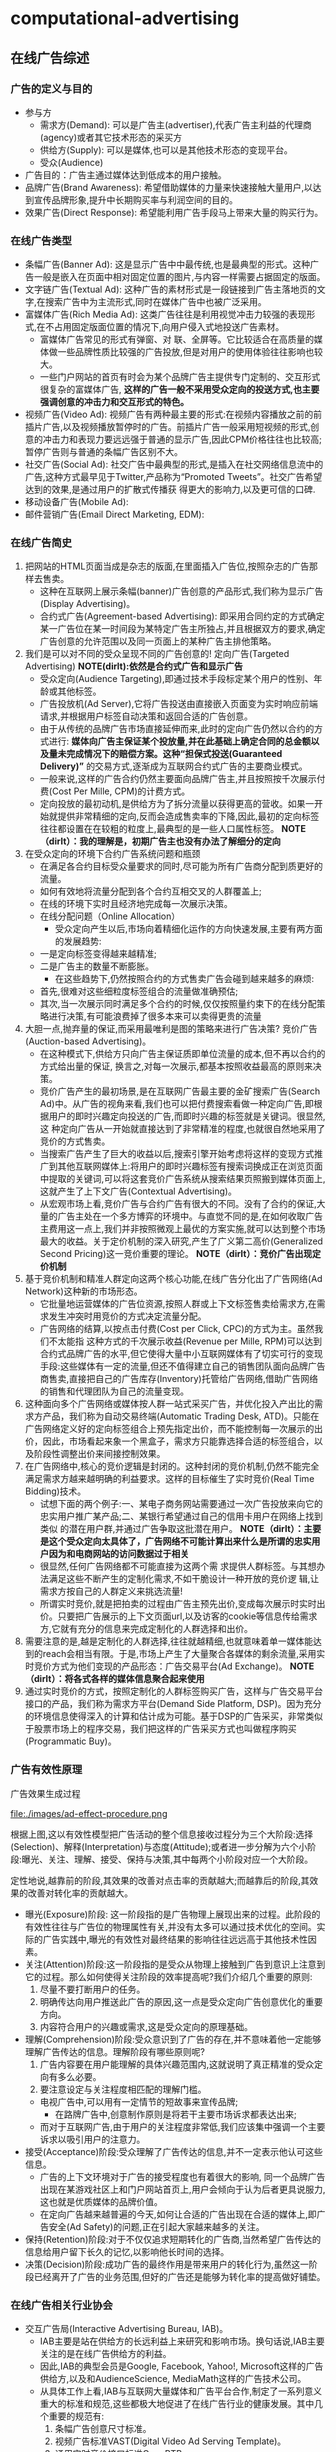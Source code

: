 * computational-advertising
#+OPTIONS: H:5

** 在线广告综述
*** 广告的定义与目的
   - 参与方 
     - 需求方(Demand): 可以是广告主(advertiser),代表广告主利益的代理商(agency)或者其它技术形态的采买方
     - 供给方(Supply): 可以是媒体,也可以是其他技术形态的变现平台。
     - 受众(Audience)
   - 广告目的：广告主通过媒体达到低成本的用户接触。
   - 品牌广告(Brand Awareness): 希望借助媒体的力量来快速接触大量用户,以达到宣传品牌形象,提升中长期购买率与利润空间的目的。
   - 效果广告(Direct Response): 希望能利用广告手段马上带来大量的购买行为。

*** 在线广告类型
   - 条幅广告(Banner Ad): 这是显示广告中中最传统,也是最典型的形式。这种广告一般是嵌入在页面中相对固定位置的图片,与内容一样需要占据固定的版面。
   - 文字链广告(Textual Ad): 这种广告的素材形式是一段链接到广告主落地页的文字,在搜索广告中为主流形式,同时在媒体广告中也被广泛采用。
   - 富媒体广告(Rich Media Ad): 这类广告往往是利用视觉冲击力较强的表现形式,在不占用固定版面位置的情况下,向用户侵入式地投送广告素材。
     - 富媒体广告常见的形式有弹窗、对 联、全屏等。它比较适合在高质量的媒体做一些品牌性质比较强的广告投放,但是对用户的使用体验往往影响也较大。
     - 一些门户网站的首页有时会为某个品牌广告主提供专门定制的、交互形式很复杂的富媒体广告, *这样的广告一般不采用受众定向的投送方式,也主要强调创意的冲击力和交互形式的特色。*
   - 视频广告(Video Ad): 视频广告有两种最主要的形式:在视频内容播放之前的前插片广告,以及视频播放暂停时的广告。前插片广告一般采用短视频的形式,创意的冲击力和表现力要远远强于普通的显示广告,因此CPM价格往往也比较高;暂停广告则与普通的条幅广告区别不大。
   - 社交广告(Social Ad): 社交广告中最典型的形式,是插入在社交网络信息流中的广告,这种方式最早见于Twitter,产品称为“Promoted Tweets”。社交广告希望达到的效果,是通过用户的扩散式传播获 得更大的影响力,以及更可信的口碑.
   - 移动设备广告(Mobile Ad): 
   - 邮件营销广告(Email Direct Marketing, EDM):
 
*** 在线广告简史
   1. 把网站的HTML页面当成是杂志的版面,在里面插入广告位,按照杂志的广告那样去售卖。
      - 这种在互联网上展示条幅(banner)广告创意的产品形式,我们称为显示广告(Display Advertising)。
      - 合约式广告(Agreement-based Advertising): 即采用合同约定的方式确定某一广告位在某一时间段为某特定广告主所独占,并且根据双方的要求,确定广告创意的允许范围以及同一页面上的某种广告主排他策略。
   2. 我们是可以对不同的受众呈现不同的广告创意的! 定向广告(Targeted Advertising) *NOTE(dirlt):依然是合约式广告和显示广告*
      - 受众定向(Audience Targeting),即通过技术手段标定某个用户的性别、年龄或其他标签。
      - 广告投放机(Ad Server),它将广告投送由直接嵌入页面变为实时响应前端请求,并根据用户标签自动决策和返回合适的广告创意。
      - 由于从传统的品牌广告市场直接延伸而来,此时的定向广告仍然以合约的方式进行:  *媒体向广告主保证某个投放量,并在此基础上确定合同的总金额以及量未完成情况下的赔偿方案。这种“担保式投送(Guaranteed Delivery)”* 的交易方式,逐渐成为互联网合约式广告的主要商业模式。
      - 一般来说,这样的广告合约仍然主要面向品牌广告主,并且按照按千次展示付费(Cost Per Mille, CPM)的计费方式。
      - 定向投放的最初动机,是供给方为了拆分流量以获得更高的营收。如果一开始就提供非常精细的定向,反而会造成售卖率的下降,因此,最初的定向标签往往都设置在在较粗的粒度上,最典型的是一些人口属性标签。 *NOTE（dirlt）：我的理解是，初期广告主也没有办法了解细分的定向* 
   3. 在受众定向的环境下合约广告系统问题和瓶颈
      - 在满足各合约目标受众量要求的同时,尽可能为所有广告商分配到质更好的流量。
	- 如何有效地将流量分配到各个合约互相交叉的人群覆盖上;
	- 在线的环境下实时且经济地完成每一次展示决策。
	- 在线分配问题（Online Allocation）
      - 受众定向产生以后,市场向着精细化运作的方向快速发展,主要有两方面的发展趋势:
	- 一是定向标签变得越来越精准;
	- 二是广告主的数量不断膨胀。
      - 在这些趋势下,仍然按照合约的方式售卖广告会碰到越来越多的麻烦:
	- 首先,很难对这些细粒度标签组合的流量做准确预估;
	- 其次,当一次展示同时满足多个合约的时候,仅仅按照量约束下的在线分配策略进行决策,有可能浪费掉了很多本来可以卖得更贵的流量
   4. 大胆一点,抛弃量的保证,而采用最唯利是图的策略来进行广告决策? 竞价广告(Auction-based Advertising)。
      - 在这种模式下,供给方只向广告主保证质即单位流量的成本,但不再以合约的方式给出量的保证, 换言之,对每一次展示,都基本按照收益最高的原则来决策。
      - 竞价广告产生的最初场景,是在互联网广告最主要的金矿搜索广告(Search Ad)中。从广告的视角来看,我们也可以把付费搜索看做一种定向广告,即根据用户的即时兴趣定向投送的广告,而即时兴趣的标签就是关键词。很显然,这 种定向广告从一开始就直接达到了非常精准的程度,也就很自然地采用了竞价的方式售卖。
      - 当搜索广告产生了巨大的收益以后,搜索引擎开始考虑将这样的变现方式推广到其他互联网媒体上:将用户的即时兴趣标签有搜索词换成正在浏览页面中提取的关键词,可以将这套竞价广告系统从搜索结果页照搬到媒体页面上,这就产生了上下文广告(Contextual Advertising)。
      - 从宏观市场上看,竞价广告与合约广告有很大的不同。没有了合约的保证,大量的广告主处在一个多方博弈的环境中。与直觉不同的是,在如何收取广告主费用这一点上,我们并非按照微观上最优的方案实施,就可以达到整个市场最大的收益。关于定价机制的深入研究,产生了广义第二高价(Generalized Second Pricing)这一竞价重要的理论。 *NOTE（dirlt）：竞价广告出现定价机制*
   5. 基于竞价机制和精准人群定向这两个核心功能,在线广告分化出了广告网络(Ad Network)这种新的市场形态。
      - 它批量地运营媒体的广告位资源,按照人群或上下文标签售卖给需求方,在需求发生冲突时用竞价的方式决定流量分配。
      - 广告网络的结算,以按点击付费(Cost per Click, CPC)的方式为主。虽然我们不太能指 这种方式的千次展示收益(Revenue per Mille, RPM)可以达到合约式品牌广告的水平,但它使得大量中小互联网媒体有了切实可行的变现手段:这些媒体有一定的流量,但还不值得建立自己的销售团队面向品牌广告商售卖,直接把自己的广告库存(Inventory)托管给广告网络,借助广告网络的销售和代理团队为自己的流量变现。
   6. 这种面向多个广告网络或媒体按人群一站式采买广告，并优化投入产出比的需求方产品，我们称为自动交易终端(Automatic Trading Desk, ATD)。只能在广告网络定义好的定向标签组合上预先指定出价，而不能控制每一次展示的出价，因此，市场看起来象一个黑盒子，需求方只能靠选择合适的标签组合，以及阶段性调整出价来间接控制效果。
   7. 在广告网络中,核心的竞价逻辑是封闭的。这种封闭的竞价机制,仍然不能完全满足需求方越来越明确的利益要求。这样的目标催生了实时竞价(Real Time Bidding)技术。
      - 试想下面的两个例子:一、某电子商务网站需要通过一次广告投放来向它的忠实用户推广某产品;二、某银行希望通过自己的信用卡用户在网络上找到类似 的潜在用户群,并通过广告争取这批潜在用户。 *NOTE（dirlt）：主要是这个受众定向太具体了，广告网络不可能计算出来什么是所谓的忠实用户因为和电商网站的访问数据过于相关*
      - 很显然,任何广告网络都不可能直接为这两个需 求提供人群标签。与其想办法满足这些不断产生的定制化需求,不如干脆设计一种开放的竞价逻 辑,让需求方按自己的人群定义来挑选流量!
      - 所谓实时竞价,就是把拍卖的过程由广告主预先出价,变成每次展示时实时出价。只要把广告展示的上下文页面url,以及访客的cookie等信息传给需求方,它就有充分的信息来完成定制化的人群选择和出价。
   8. 需要注意的是,越是定制化的人群选择,往往就越精细,也就意味着单一媒体能达到的reach会相当有限。于是,市场上产生了大量聚合各媒体的剩余流量,采用实时竞价方式为他们变现的产品形态：广告交易平台(Ad Exchange)。 *NOTE（dirlt）：将各式各样的媒体信息聚合起来使用*
   9. 通过实时竞价的方式，按照定制化的人群标签购买广告，这样与广告交易平台接口的产品，我们称为需求方平台(Demand Side Platform, DSP)。因为充分的环境信息使得深入的计算和估计成为可能。基于DSP的广告采买，非常类似于股票市场上的程序交易，我们把这样的广告采买方式也叫做程序购买(Programmatic Buy)。

*** 广告有效性原理
广告效果生成过程

file:./images/ad-effect-procedure.png

根据上图,这以有效性模型把广告活动的整个信息接收过程分为三个大阶段:选择(Selection)、解释(Interpretation)与态度(Attitude);或者进一步分解为六个小阶段:曝光、关注、理解、接受、保持与决策,其中每两个小阶段对应一个大阶段。

定性地说,越靠前的阶段,其效果的改善对点击率的贡献越大;而越靠后的阶段,其效果的改善对转化率的贡献越大。

   - 曝光(Exposure)阶段: 这一阶段指的是广告物理上展现出来的过程。此阶段的有效性往往与广告位的物理属性有关,并没有太多可以通过技术优化的空间。实际的广告实践中,曝光的有效性对最终结果的影响往往远远高于其他技术性因素。
   - 关注(Attention)阶段:这一阶段指的是受众从物理上接触到广告到意识上注意到它的过程。那么如何使得关注阶段的效率提高呢?我们介绍几个重要的原则:
     1. 尽量不要打断用户的任务。
     2. 明确传达向用户推送此广告的原因,这一点是受众定向广告创意优化的重要方向。
     3. 内容符合用户的兴趣或需求,这是受众定向的原理基础。
   - 理解(Comprehension)阶段:受众意识到了广告的存在,并不意味着他一定能够理解广告传达的信息。理解阶段有哪些原则呢?
     1. 广告内容要在用户能理解的具体兴趣范围内,这就说明了真正精准的受众定向有多么必要。
     2. 要注意设定与关注程度相匹配的理解门槛。
	- 电视广告中,可以用有一定情节的短故事来宣传品牌;
        - 在路牌广告中,创意制作原则是将若干主要市场诉求都表达出来;
	- 而对于互联网广告,由于用户的关注程度非常低,我们应该集中强调一个主要诉求以吸引用户的注意力。
   - 接受(Acceptance)阶段:受众理解了广告传达的信息,并不一定表示他认可这些信息。
     - 广告的上下文环境对于广告的接受程度也有着很大的影响, 同一个品牌广告出现在某游戏社区上和门户网站首页上,用户会倾向于认为后者更具说服力,这也就是优质媒体的品牌价值。
     - 在定向广告越来越普遍的今天,如何让合适的广告出现在合适的媒体上,即广告安全(Ad Safety)的问题,正在引起大家越来越多的关注。
   - 保持(Retention)阶段:对于不仅仅追求短期转化的广告商,当然希望广告传达的信息给用户留下长久的记忆,以影响他长时间的选择。
   - 决策(Decision)阶段:成功广告的最终作用是带来用户的转化行为,虽然这一阶段已经离开了广告的业务范围,但好的广告还是能够为转化率的提高做好铺垫。

*** 在线广告相关行业协会
   - 交互广告局(Interactive Advertising Bureau, IAB)。
     - IAB主要是站在供给方的长远利益上来研究和影响市场。换句话说,IAB主要关注的是在线广告供给方的利益。
     - 因此,IAB的典型会员是Google, Facebook, Yahoo!, Microsoft这样的广告供给方,以及和AudienceScience, MediaMath这样的广告技术公司。
     - 从具体工作上看,IAB与互联网大量媒体和广告平台合作,制定了一系列意义重大的标准和规范,这些都极大地促进了在线广告行业的健康发展。其中几个重要的规范有:
       1. 条幅广告创意尺寸标准。
       2. 视频广告标准VAST(Digital Video Ad Serving Template)。
       3. 通用实时竞价接口标准OpenRTB。
   - 美国广告代理协会(American Association of Advertising Agencies, 4A)。
     - 4A并不是一个专门从事互联网广告的组织,而是线上线下各种广告,特别是品牌广告的代理商在美国的行业协会。
     - 4A公司向其会员代理公司约定,至少要向广告主收取17.65%的服务费用,这一方面是为了避免行业内的恶性竞争,另一方面也是确保广告代理公司能够站在广告主的利益角度考虑问题,而后一点对于市场的长期健康发展是有很大帮助的。
     - 4A公司的典型代表有奥美(Ogilvy & Mather)、智威汤逊(JWT)、麦肯(McCann) 等。
   - 美国国家广告商协会(Association of National Advertisers, ANA)。
     - ANA是一个广告主的协会,也是最彻底地代表需求方利益的组织。其会员多是AT&T, 宝洁(P&G), NBA这些拥有大量广告预算的广告主。

** 计算广告基础
*** 在线广告的技术特点
   - 技术和计算导向。数字媒体的特点使在线广告可以进行精细的受众定向,技术又使得广告决策和交易朝着计算驱动的方向发展。除了受众定向,由于在线广告中独特拍卖性质的市场的存在,对于广告效果精确的预估和优化能力也是非常重要的。可以说,从来没有任何传统广告形式象在线广告那样,需要大规模地收集并利用数据,而这正是在线广告最吸引人之处。
   - 效果的可衡量性。在线广告刚刚产生的时候,大家对这种广告最多的称道之处,是它可以以展示和点击日志的形式直接记录广告效果。当然,我们也可以利用这些日志优化广告效果, 这同样是计算广告非常重要的方法论。
   - 创意和投放方式的标准化。标准化的驱动力来自于受众定向与程序购买。既然需求方关心的是人群而非广告位,创意尺寸的统一化与一些关键接口的标准化非常关键。
   - 媒体概念的多样化。随着Web 2.0的普及,赋予了更多交互功能的互联网媒体与线下媒体 有大有不同。随着交互功能的不同,这些媒体与转化行为的距离也就不同。
     - 举个例子,对在线购 物行业而言,门户网站、垂直网站、搜索引擎、电商网站、返利网,在转化链条上一个比一个更靠近购买行为。
     - 我们从直观就可以知道,越接近需求方的媒体上的广告,其带来的流量一定可以达到越高的ROI,不过离“引导潜在用户”这样的广告目的也就越远。
     - 因此我们在从需求方看在线广告时,应该注重各种性质媒体的配合关系,并从整合营销的角度去审视和优化整体的效果。
   - 数据驱动的投放决策。与工业革命时期机器化的根本驱动力电力相类比,互联网化的根本驱动力可以认为是数据的深入加工和利用。

*** 计算广告核心问题
   - 计算广告的核心问题,是为一系列用户与环境的组合,找到最合适的广告投放策略以优化整体的投入产出比(ROI)。
   - 对一个广告市场中具体的产品形态而言,我们往往能够主动优化的是产出(return)而非投入(investment)的部分,因此,我们主要关注回报的部分。定量地表示了某次或若干次展示的期望CPM值,我们称之为expected CPM(eCPM)。
   - eCPM 它是计算广告中最常被提及,也最有代表性的定量评估收益的指标,本书中有大量的计算问题都是围绕它展开的。

**** 在线广告技术课题
算法优化：
   - 即对a(ad), u(user), c(context) 打标签以方便挖掘的技术,对应产生了受众定向问题
   - 如果不考虑全局最优,则主要依靠eCPM估计,特别是CTR预测来完成每一次展示时的局部优化
   - 如果考虑到量的限制和投放时即时决策的要求,就产生了在线分配的问题
   - 为了在多方博弈的市场中达到动态平衡时的收益最大化,则需要对定价策略做深入研究
   - 为了更全面地采样整个(a, u, c) 的空间以便更准确地估计点击率,需要用到强化学习(Reinforcement Learning)中的探索与利用(Explore and Exploit, E&E)算法
   - 而在DSP快速发展的今天,推荐算法也被广泛使用在个性化重定向当中。

系统架构：
   - 我们需要用到实时索引技术服务于广告候选的检索
   - 用到No-SQL的在线存储技术为投放时提供用户、上下文标签和其他特征
   - 大量使用Hadoop这样的分布式计算平台进行大规模数据挖掘
   - 用到最新的流计算平台实现短时用户行为反馈
   - 以及在广告交易环境下实现高并发、快速响应的的实时竞价接口
   - 还需要许多有关HTML协议和前端展示的技术来完成广告的具体投放

**** 在线广告计费模式
   - CPM(Cost per Mille)计费,即按照千次展示计费,这里的“mille”是拉丁文“千次”的意思。
     - *而对于品牌广告,由于效果和目的有时不便于直接衡量,可以考虑按照CPM的方式计费。*
     - 这种方式,是供给方与需求方约定好千次展示的计费标准,至于这些展示是否能够带来相应的收益,由需求方来估计和控制其中的风险。
     - 对于品牌广告,由于目标是较长时期内的利益,很难通过对短期数据进行分析的方式直接计算点击价值,而点击率也因为对于用户接触的核心要求变得不是唯一重要的因素。（偏向品牌广告）
     - 在这种情况下,由需求方自行根据其市场策略与预算控制单位流量的价格并按CPM方式计费,是比较合理的交易模式。
   - CPC(Cost per Click)计费,即按点击计费。这种方式最早产生于搜索广告,并很多为大多数效果广告网络所普遍采用。（偏向效果广告） 
     - *CPC计费方式最有利于发挥供给方和需求方的长处，因而在市场上被广泛接受。*
     - 这种方式是把点击率的估计交给供给方(或者中间市场),而把点击价值的估计交给需求方,而需求方通过出价的方式向市场通知自己的估价。
     - 供给方的通过其收集的大量用户数据,可以根准确地估计点击率;而转化效果 是广告商站内的行为,当然他们自己的数据分析体系更能够准确地对其作出评估。
   - CPS(Cost per Sale)/CPA(Cost per Action)/ROI计费,即按照销售订单数、转化行为数或投入产出比来计费,而这些都是按照转化付费的一些变种。（偏向效果广告） 
     - 这是一种极端的情况,即需求方只按照最后的转化收益来结算,从而极大程度上规避了风险。
     - 在这种计费方式下,供给方或中间市场除了估计点击率,还要对点击价值作出估计,才能合理地决定流量分配。
     - 这一方式存在两个很明显的问题:
       - 一是转化行为并非供给方能够控制,因此也无法进行准确的估计和优化。只有那些转化流程和用户体验相似的广告商组成的广告网络,按转化付费才比较合理,典型的例子比如淘宝直通车;
       - 二是存在广告主故意降低转化率,以低成本赚取大量品牌曝光的可能。
   - CPT(Cost per Time)计费,这是针对大品牌广告主特定的广告活动,将某个广告位以独占式方式交给某广告主,并按独占的时间段收取费用的方式。
     - CPT还有一种变形,即轮播式CPT,它是将某一广告位的流量按照某一cookie接触到的次数划分成多轮,在其中的若干轮独占式售卖给某广告主,这同样是中国市场很常见的一种售卖方式。
     - CPT这样独占式的售卖虽然有一些额外的品牌效果和橱窗效应产生,但是非常不利于受众定向和程序交易的发展,因而长期看来比例会有下降的趋势。

*** 计算广告系统架构
file:./images/ad-arch.png

广告系统由三个主体部分构成:一个是在线的高并发投放引擎(Ad server),一个是离线的分布式数据处理平台(Grid),另一个是用于在线实时反馈的流式处理平台(Stream computing)。
   - 广告投放,机即图中的Ad server。这是接受广告前端Web server发来的请求,完成广告投 放决策并返回最后页面片段的主逻辑。
   - 广告检索,包括图中的Ad index和Ad retrieval两部分。
   - 广告排序,包括图中的Ad ranking和Click modeling两部分。
   - 数据高速公路,即图中的Data highway。这部分完成的功能,是将在线投放的数据准实时传输到离线分布式计算平台与流式计算平台上,供后续处理和建模使用.
   - 用户日志生成,即图中的Session log generation。从各个渠道收集来日志,需要先整理成以用户ID为key的统一存储格式,我们把这样的日志称为用户日志(Session log)。
   - 商业智能(Business Intelligence,BI)系统,包括ETL(Extract-Transform-Load)过程, Dash- board和Cube。由于实际的广告运营不可能完全通过机器的决策来进行,其间必然需要有经验的操作者根据数据反馈对一些系统设置做及时调整。因此,实现一个功能强大,交互便利的BI系统是非常重要的。
   - 行为定向,包括结构化标签库(Structural label base), Audience targeting, 以及User attributes的cache.这部分完成的是挖掘用户日志,根据日志中的行为给用户打上结构化标签库中某些标签的过程。
   - 上下文定向,包括半在线页面抓取(Near-line page fetcher)和Page attributes的cache.这部分与行为定向互相配合,负责给上下文页面打上标签,用于在线的广告投放中。
   - 定制化用户划分,即图中的Customized audience segmentation:由于广告是媒体替广告主完成用户接触, *那么有时需要根据广告主的逻辑来划分用户群* ,这部分也是具有鲜明广告特色的模块。这个部分指的是从广告主处收集用户信息的产品接口,而收集到的数据如果需要较复杂的加工,也将经过数据高速公路导入受众定向模块来完成。这这是广告独特的功能模块,推荐系统和搜索系统是不需要这一功能的。
   - 在线行为反馈:这部分指的是一些需要准实时完成的一些任务,包括短时的用户行为标签和短时用户点击反馈等。当然,在利用日志完成这些逻辑之前,必须要进行的步骤是反作弊(Anti-spam)与计价(Billing)。需要特别指出,这一部分对于在线广告系统的效果提升意义重大: 在很多情形下,把系统信息反馈调整做得更快,比把模型预测做得更准确效果更加显著。
   - 广告管理系统:这部分是广告操作者,即客户执行(Account execute, AE)与广告系统的接口,AE通过广告管理系统定制和调整广告投放,并且与数据仓库交互,获得投放统计数据以支持决策。
   - 实时竞价接口:这是广告交易市场实时向DSP发起广告询价请求,并根据竞价结果胜出DSP的程序交易接口。它包括作为需求方时使用的RTBS(RTB for Supply),以及作为供给方时使用的RTBD(RTB for Demand)。

*** 基础知识准备
**** 信息检索
**** 向量空间模型
*NOTE（dirlt）：相似度问题* 

TFIDF(Term frequency - Inverse Document Frequen- cy)值,这是一种信息检索中最常见的词强度度量,它可以分解为两个量的乘积:
   - 词频(Term Frerquency, TF),即某文档中该词出现的次数;
   - 和倒数文档频率(Inverse Document Frequency, IDF),即该词在所有文档中出现的频繁程度的倒数。
   - IDF的引入,是考虑对那些广泛出现在各个文档中的常用词对主题的鉴别力并不强,因而需要降低其权重。

在计算两个文档的相似度时,我们一般是用其对应矢量的余弦距离

**** 最优化方法
**** 统计机器学习

** 合约广告
互联网广告业务开始阶段,拥有流量的媒体与需要广告资源的代理商是市场的主要参与者。 线下广告的商业逻辑也被照搬到了线上,由广告代理公司和媒体签订协议,确保某些广告位在某时间段为制定的广告商所占有,同时广告商一次性支付广告费用。这种方式与技术的关系并不大,唯一需要用到的系统就是广告排期系统.

我们讨论的合约式广告的重点,是按CPM计费、担保式投送的受众定向广告。 *这种售卖方式切合了在线广告的关键优势,又兼顾了线下品牌广告商的传统习惯* ,因此比较早地产生且被市场接受。面向合约式CPM广告的投放系统,需要解决 *受众定向、流量预测、点击率预测* 这三个基本问题,并采用在线分配的方式完成实时决策。

担保式投送的决策逻辑比较复杂,而且在目前竞价广告越来越重要的市场环境中显得有些古怪,因此有时会被技术人员和产品忽视。然而,此问题的研究却对广告中广泛存在的“量的约束下优化质”这一根本诉求给出了重要的框架,并在各种市场形态中都有变形后的具体表现形式. 因此,我们希望能从两个方面对此问题的一般性思路做清晰的介绍:
   - 一是在未来流量的情况未知的情形下,如果估计在线分配算法的最差性能;
   - 二是在根据历史数据能进行相对合理的流量预测的情形下,如果利用这一信息搭建实用的在线分配系统。

按CPM售卖的合约广告,除了上述的核心算法,还有两项广泛应用的支持技术,即流量预测和频次控制。频次控制则是广告主为了展示的有效性提出的控制性要求。

*** 广告位售卖和排期系统
最早产生的广告售卖方式,是媒体和广告主约定在某一时间段内,用某些广告位的流量为该广告主投送广告,相应的结算方式为CPT方式。
   - 这是一种典型的线下媒体广告投放模式,因而在互联网广告产生的早期也自然地被采用。
   - 这种方式的缺点,是基本无法做到按受众类型投放广告,因而也无法进行深入的效果优化。
   - 不过这种方式也存在一些现实的好处:
     - 广告素材可以直接插入媒体页面,并通过CDN加速访问,因而使得广告投放延迟做得到很小（以现在的技术来说不是问题）
     - 在一些有价值媒体上广告位中长期独占式的购买,有利用形成“橱窗效应”,塑造不断攀升的品牌价值和转化效果
     - 这种销售由于可以向广告主提供一些额外的附加服务,比如同一个页面上的竞品互斥,使得高溢价的流量变现成为可能。 *TODO（dirlt）：如何理解？*

CPT售卖还有一种变形的形式,即按照轮播售卖。

在CPT售卖的情形下,供给方和需求方的计算需求和技术成分都不太高。需求方的参与者, 往往是4A或其他代理公司,对于广告主质和量两方面的需求,都是代理公司的人员通过对媒体广告位的历史经验,以及对广告主业务的了解,通过人工优化的方式来满足。对于供给方即媒体而言,则需要一个与代理公司沟通需求,并在合同确定以后自动地执行合同的广告管理工具,或者我们称为广告排期系统。

广告排期系统的代表性产品,有Doubleclick的DFP,以及中国市场上好耶(Allyes)的类似产品。当然,这些都是这些产品早期的形态,随着按受众售卖广告的方式越来越普及,这些产品的功能也都逐渐演进, *从广告排期管理逐渐拓展出其他售卖方式下媒体需要的功能,如果结合了Dynamic Allocation和RTB等功能,也就接近于供应方平台产品（SSP）了* 

*** 担保式投送
担保式投送(guaranteed delivery, GD)是另一种常见的合约广告形式。一般来说,GD采用的是CPM结算方式,在合约中明确保证分配给广告主的流量下限。我们从供给方和需求方两方面来看这种售卖方式出现的合理性。
   - 媒体从按固定广告位售卖变为按CPM售卖,初衷是为了在受众定向的基础上提高单位流量的变现能力,可是面向的仍然是原来的品牌广告主。
   - 广告主按广告位采买时,比较容易预估自己拿到的流量,可是按照人群定向的方式采买,流量有诸多不确定的因素。因此,需求方希望在合约中加入对量的保证,才能放心地采买。 *NOTE（dirlt）：考虑受众定向之后需要同时考虑*

这里仍然要再次强调我们的观点,那就是广告主对量的要求是切实存在的,而且在某种意义上并不比对质的要求低。对大多数广告主,特别是有一定品牌诉求的广告主,一定有某一个市场环节会向其提供保证量的服务。这一点贯穿于在线广告的 发展逻辑,也是广告业务的重要特点。

当然,这里的担保并不一定是展示量上的担保,也可以是点击数或者到达数等指标上的担保。 *只要是在某个量上有下界式的约束,就可以认为是GD一类的问题。*

*** 在线分配问题
映射到二部图匹配算法

*MRA问题* 
   - GD的分配方式在实际的品牌广告市场上存在一定的问题,其原因可以这样来说明:假设广告主 甲在合约中要求地域为北京的人群,其实有一层潜在的含义,那就是得到的流量尽可能符合北京人群的自然分布。假设在另一个合约中,广告主乙要的是北京的男性人群,那么为了同时满足两个合约,那么Ad Server会倾向于将北京的男性人群分配给乙。这样一来,甲得到的流量中,女性的比例就会显著高于自然分布,这并不是广告主想要的。
   - 为了尽可能缓解上述问题,我们可以对在线分配的目标函数做一些加工,使得系统在完成合约的同时,尽可能给每个广告主以代表性的流量分布。这样的分配目标,我们称为最大代表性分配(Maximally Representative Allocation, MRA)问题。

*基于流量预测的方案*
    - 虽然即时决策的限制给分配问题带来了很大的麻烦,好在历史数据对于投放决策可以起到非常强的指导作用。因此,实用的在线分配算法,都需要在根据历史数据的流量预测基础上展开。
    - 如果广告流量的分布在各个循环周期内是近似一致的,那么在线分配的问题就可以转变为离线计算的问题:只需要把根据现有合约生成Demand constraints,在上一个流量周期内离线完成带约束优化,再将优化的结果作为下一个周期内的分配策略在线执行即可。
    - 实际的Ad server中,还需要考虑的一个问题是这一分配策略不能过于庞大以至于给server带来内存和计算上的很大负担,因此,我们往往需要一个紧凑分配方案(Compact allocation plan)。
    - 除了紧凑性的要求,如果分配策略能做到一定程度上无状态,也对于Ad Server的实现非常有利:因为这样的话,多台Ad Server的物理机器之间就不需要频繁进行同步以完成状态更新,而是根据预先计算好的策略进行投放即可。这对与系统的稳健性和扩展性,有着非常大的好处。

*HWM算法*
   - TODO(dirlt): to be read
   - *NOTE(dirlt): 作者给出的实现似乎有问题* 

*** 流量预测
流量预测的问题可以这样描述,给定某广告的一组受众标签和其他条件,以及一个eCPM的阈值,估算在将来某个时间段内能够得到的在该eCPM阈值以下的流量。其中eCPM阈值主要是用于竞价广告系统中,目的是了解在一个某一个出价水平下能够得到的流量。对于合约式广告来说,这个阈值是不需要的,或者为了工程上一致起见,将该阈值设为一个很大的数。

对于流量预测问题,基本的思路,是尽可能找到相对可比较的历史流量,根据历史数据来预测未来的流量。

*** 频次控制
*一般来说,随着某个用户看到同一个创意频次的逐渐上升,点击率呈逐渐下降的趋势这一点是可以被验证的。* 因此,在按照CPM采买流量时,广告主有时会要求根据频次控制某个用户接触到某创意的次数,以达到提高性价比的目的。

** 受众定向
受众定向技术即是对广告(a)、 用户(u)、上下文(c) 这三个维度提取有意义的特征(这些特征也称为标签)的过程。受众定向虽然不见得是计算广告中最困难的技术,但是确实是在线广告、特别是显示广告最核心的驱动力。

一般来说, 对于某一种定向技术,我们需要同时关注其效果和量两方面的指标,同时提供覆盖率较高但精准程度有限的标签,和那些非常精准但量相对较小的标签,有利于市场形成竞争的环境。从技术框架的角度看,受众定向标签可以分成用户标签、上下文标签和广告主定制标签三种类型：
   - 1. 用户标签,即可以表示成t(u)形式的标签,或者说是以用户历史行为数据为依据,为用户打上的标签;
   - 2. 上下文标签,即可以表示成t(c)形式的标签,或者说是根据用户当前的访问行为得到的即时标签;
   - 3. 定制化标签,即可以表示成t(a, u)形式的标签,这这是一种用户标签,不同之处在于是针对某一特定广告主而言的,因而必须根据广告主的某些属性或数据来加工。

行为定向是根据用户历史上的网络访问行为对用户打标签的过程。哪些网络行为会有价值, 是我们在挖掘行为数据来源时需要考虑的问题。
可以注意到,无论是上下文定向,以及在此基础上的行为定向,都广泛使用到文本分类和主题挖掘的技术。而在广告业务中,我们往往要选择那些有监督的主题挖掘方法,将页面内容映射到预先定义好的标签体系上,而不是无监督地自动聚类产生标签。

熟悉了前面的受众定向技术,我们会发现,受众定向的的本质,是将用户在网络上的一些行为可以售卖的人群属性。这同时也揭示了精准广告业务的本质:将原材料,即用户行为数据,加工成标签,再将标签售卖给需要的广告主。而广告投放过程已经变成了交付这些标签的载体而已。

*** 定向方法综述
在考察某种定向方法时,主要有两个方面的性能需要关注:一是定向的效果,即符合该定向方式的流量上高出平均eCPM的水平;二是定向的规模,即这部分流量占整体广告库存流量的比例。

我们先来看一些市场上比较流行的定向方式。按照其有效性和在广告信息接受过程中起作用的阶段,对照第一章中的广告有效性模型,我们把这些定向方式按照非常粗略的定性评估：
file:./images/audience-targeting-technology.png
水平方向表示的是定向技术在广告信息接收过程中大致起作用的阶段,而垂直方向为大致的效果评价(越往下效果越好)。对受众定向的一些典型方法,我们举例说明如下:
   - 地域定向(Geo-targeting)。由于很多广告主的业务有区域特性,这种定向方式的作用相当重要,也是所有在线广告系统都必须支持的定向方式。
   - 人口属性定向(Demographical targeting)。人口属性的主要标签,包括年龄、性别、收入水平等。
   - 频道定向(Channel targeting)。频道定向是完全按照供应方的内容分类体系,将库存按照频道作为划分依据,对各频道的流量投送不同的广告。
   - 上下文定向(Contextual targeting)。上下文定向需要对广告所在的页面进行分析。
   - 行为定向(Behaviorial targeting)。行为定向是显示广告中非常重要的一种定向方式,其框 架是根据用户的历史访问行为,了解用户兴趣,从而投送相关广告。行为定向之所以重要,是因 为它提供了一种一般性的思路,使得我们在互联网上收集到的用户日志可以产生变现的价值。
   - 精确位置定向(Hyper-local Targeting)。使得大量区域性非常强的小广告主,比如餐饮、美容等有机会投放精准定位的广告。
   - 重定向(Retargeting)。这是一种最简单的定制化标签,其原理是对某个广告主过去一段时间的访客投放广告以提升效果。
   - 新客推荐(Look-alike)。由于重定向的量太小,而且无法满足广告主接触潜在用户的需求,因此不能仅仅依靠它来投送广告。Look-alike定向的思路,是根据广告主提供的种子访客信息,结合广告平台更丰富的数据,为广告主找到行为上相似的潜在客户。
   - 团购(Group Purchase)。
地域定向、频道定向和上下文定向属于t(c)的定向方式;人口属性定向、 行为定向属于t (u)的定向方式;而重定向和Look-alike则是t (a, u)的定向方式。

*** 上下文定向
从打标签的方法上来看,上下文定向主要可以有如下的几种思路:
   - 1. 用规则将页面归类到一些频道或主题分类
   - 2. 提取页面中的关键词(TFIDF)
   - 3. 提取页面入链锚文本中的关键词
   - 4. 提取页面流量来源中的搜索关键词
   - 5. 用主题模型将页面内容映射到语义空间的一组主题上


*** 行为定向
行为定向是精准广告业务中对数据利用和变现最重要的问题,这一问题可以描述为,根据某用户一段时期内的各种网络行为,将该用户映射到某个定向标签上。

行为定向的标签体系有两种组织方式:一种是按照某个分类法(Taxonomy)制定一个层次标签体系,其中上层的标签是下一层的父节点,在人群覆盖上是包含关系。另外一种标签的组织方式,是根据广告主某类特点的定向需求设置相应的标签,所有的标签 并不能为同一个分类体系中所描述,也不存在明确的父子关系。这种半结构化的标签体系,往往 包含一些比较精准的标签的集合,因而主要适用于多种目标、特别是效果目标并存的广告主的精准流量选择要求。 *NOTE（dirlt）：一种是预定义好的带有层次结构的标签，另外一种是广告主提供的半结构化的标签*

*** 行为定向数据来源
一般来说,有九种行为是确定对行为定向的建模有意义的。在评价某种行为的作用时,主要关注两个因素,一是质,就是上面所说的信息强度,二是量,就是该行为的频繁程度。我们按照这些行为的信息强度和性质,将这些行为分为四组排列如下:
   - 决策行为:转化(Conversion)、预转化(Pre-conversion)。这些指的是在广告主的网站中发生的行为,往往对应着非常明确的用户兴趣。
   - 主动行为:搜索广告点击(Sponsored search click)、广告点击(Ad click)、搜索点击(Search click)、搜索(Search)。这一组行为都是用户在网络上在明确意图支配下主动产生的行为,因而也有比较丰富的信息量。
   - 半主动行为:分享(Share)、网页浏览(Page View)。这两类行为都是用户在目的比较弱的网上冲浪过程中产生的。因此,其所设计的兴趣领域对把握用户信息有价值,但是非常细节的内容则精准程度有限。
   - 被动行为:广告浏览(Ad view)。

关于以上各类行为数据对广告效果的意义,有两条基本的规律:
   - 随着用户主动意图的提升,相应的行为数据信息价值也随之增大。
   - 越接近转化的行为,对效果广告的精准指导作用越强。

*** 文本主题挖掘
总体上看,主题模型有两大类别:一种是预先定义好主题的集合,用监督学习的方法将文档映射到这一集合的元素上;一种是不预先定义主题集合,而是仅仅控制主题的总个数或聚类程度,用非监督学习的方法自动学习出主题集合,以及文档到这些主体的映射函数。

广告中的主题挖掘有两种用途:如果仅仅用于广告效果优化的特征提取,那么监督或非监督的方法都可以;如果是用于建设对广告主售卖的标签体系,那么应该优先考虑采用监督学习的方法,因为这样可以预先定义好对广告主有意义且可解释的标签体系,对后续售卖会有很大帮助。

*** 数据加工与交易
有哪些数据是对精准广告业务有直接贡献的呢,我们可以按照下面的分类来总结:
   - 用户标识。
   - 用户行为。业内通常认为,主要有以下几种类型的在线行为是可以被广泛采集,且对于受众定向或广告决策有明确作用的:转化(transaction)、预转化(pre-transaction)、搜索广告点击(sponsored search click)、显示广告点击(ad click)、搜索点击(search click)、搜索(search)、分享(share)、页面浏览(page view)、广告浏览(ad view)。
   - 人口属性。
   - 地理位置。
   - 社交关系。社交关系数据的主要意义,在于为用户属性和行为标签提供了平滑的可能性。

*** 数据管理平台
数据管理平台(Data Management Platform, DMP)

除了需要用到上面讨论的受众定向技术,DMP还有一个技术问题,就是如何将加工好的用户标签传送给其他标签的购买方,比如DSP。虽然在图中我们的示意是直接通过在线cache的形式访问,实际上由于DMP与DSP之间跨域且物理上分开的原因,这样的方案并不实际。因此,在DMP中,往往需要提供数据交换(Data Exchange) 的产品功能,来进行在线或离线的数据对接。 *NOTE(dirlt):也就是说，实际上DMP为DSP提供数据并不一定是以cache形式来访问的，实际上还存在一层Data Exchange功能来为DSP导出数据*

** 竞价广告
竞价顺应了定向广告向精细化发展的趋势要求,也为大量无法用合约形式售卖的剩余流量找到了可能的变现渠道,使得大量中小广告主的参与在线广告的可能性和积极性大大增强,也是的在线广告的商业环境与线下广告产生了本质的区别。 *NOTE（dirlt）：大量媒体可以参与其中*

*竞价广告中,计算的作用更加突出* ,这一方面是因为竞价本身需要对eCPM做尽可能准确的估计,也是因为中小广告主的规模使得计算的效率要求很高。具体而言,有两项技术非常关键:
   - 当大量中小广告主参与市场后,如何根据广告的一些业务要求设计更高效合理的索引和检索技术
   - 为了完成eCPM估计,对给定(a, u, c)组合上的点击率预测技术。

对应于广告网络的产生,需求方的产品和技术也在发生变化。关键的变化有两点:
   - 一是由面向广告位采买变成面向人群的跨网络采买;
   - 二是帮助广告主在竞价环境中完成量的要求,这一点是竞价市场不再直接保证的。能达到这些需求方目的的产品,我们叫做 *交易终端* 。

*** 位置拍卖市场
在线广告竞价市场最常见的定价策略,是广义第二高价(Generalized Second Pricing, GSP)策略; 另外有一种VCG(Vickrey–Clarke–Groves)定价策略,虽然理论上比GSP更好,但是由于原理较复杂,向广告主解释起来有难度,因此在实用系统中采用的并不多。
   - 所谓第二高价,指的是在位置拍卖中,向赢得某个位置的广告商收取其下一位广告主的出价。
   - VCG定价是Vickrey, Clarke和Groves在研究竞价系统均衡状态时得到的一种理论上较为优越的定价策略。其基本思想是:对于赢得了某个位置的广告主,其所付出的成本应该等于他占据这个位置给其他市场参与者带来的价值损害。
   
为了控制广告的质量和保持一定的出售单价,竞价广告市场往往要设置一个能够赢得某个拍卖位置的最低价格,这一价格我们称之为市场保留价(Market Reserve Price, MRP)。市场保留价有两种设置方法,一是对整个竞价市场采用同样的保留价格;二是根据不同标的物(例如搜索广告里的关键词)的特性设置不同的保留价格。

在CPC广告网络中,eCPM可以表示成点击率和出价的乘积。即r = μ · ν。但是在有的情况下,我们有动机对此公式做一些微调,把它变成下面的形式: r = μ^κ ·ν. 其中的κ为一个大于0的实数。我们可以考虑两种极端情况来理解κ的作用:当κ → ∞时,相当于只根据点击率来排序,而不考虑出价的作用;反之,当κ → 0时,则相当于只根据出价来排序。因此,随着κ的增大,相当于我们在挤压出价在整个竞价体系中的作用,因此我们把这个因子叫做价格积压(Squashing)因子。

价格积压因子的作用,主要是为了能够根据市场情况,更主动地影响竞价体系向着需要的方向发展。比如说,如果发现市场上存在大量的出价较高但品质不高的广告主,则可以通过调高κ来强调质量和用户反馈的影响;如果发现市场的竞价激烈程度不够,则可以通过降低κ来鼓励竞争;如果存在短期的财务压力,则需要将κ调整到接近于1的范围,往往就可以使得整体营收有所上升。

*** 广告网络
广告网络的基本业务,是批量聚合各媒体的剩余流量,按照人群或上下文标签的流量切割方式售卖给广告主。由于是按人群售卖,广告网络会极力淡化广告位的概念。另外,广告网络一般不会向广告主约定或保证能够买到的量,而只是根据变现能力来决定每次展示分配给哪个广告主。

与合约式的广告系统不同,广告网络使得为了保证合约而设计的复杂的在线分配算法必要性大大降低,使得其中的计算技术可以把精力集中在对eCPM的估计上。从商业角度来看, 广告网络的销售模式与合约的方式相比,也有两点优势:
   - 无需再满足广告主品牌独占的要求,这使得让国美和苏宁同时参与同一个人群的竞价,提高市场流动性成为可能,而在合约广告中,这一点是很难做到的。
   - 由于广告网络不再保证量,二是 *根据实际消耗来结算,一般来说财务上采用广告主先充值的方式,这区别于合约广告投放结束后计算的方式,结果使得广告网络运营方的现金流状况大为改善。*

广告网络的存在CPM、CPC和CPS等不同的结算方式,不过最主流的方式是CPC。
   - 从Demand来看,既然是各种媒体的不同广告位聚合在一起售卖,广告主无法知道每个媒体上广告的具体位置。而根据我们前面的讨论,位置对于广告的曝光效果影响巨大,因此实际上广告主根本无法评估每次展示的出价,而在点击上出价,这个问题就没那么严重了。
   - 另外从Supply来看,由于淡化广告位的概念,并且聚合了多个媒体的流量,广告网络可以接触到同一个用户比较丰富的网络行为,并且知道每次展示所在的媒体与广告位位置,所以比广告主更容易估计点击率。

广告网络的典型系统架构如图5.2.1所示,其中广告投放的决策流程为:
   1. 服务器接收前端用户访问触发的广告请求,
   2. 首先根据上下文url和用户cookie从Page Attributes和User Attributes系统中查出相应的上下文标签和用户标签;
   3. 然后用这些标签,以及其他一些广告请求条件从广告索引中找到符合要求的广告候选集合;
   4. 最后,利用CTR预估模型计算所有的广告候选的eCPM,
   5. 再根据eCPM排序选出赢得竞价的广告,并返回给前端完成投放。
   6. 由于广告网络广泛采用点击计费,准实时的计费和点击反作弊功能是必不可少的。

对于一些有特殊业务需求,或者特殊数据来源的媒体或媒体组合来说, *有时候希望能够直接从广告网络的广告库中挑选广告,并能够创造比广告网络自动挑选更多的价值。* 因此,某些广告网络也会对一部分合作供给方开放广告库供其自行挑选,广告网络的这种运营模式,我们可以称为联盟(Affiliate)模式。

*** 广告检索
*** 智能频次控制
在品牌广告中,可以通过EC(expected click)计数上的直接控制来达到一定用户接触程度的目的,由广告主来直接设定;在效果广告中,则可以将EC的计数,或者频次的计数,作为点击率预测模型的特征直接加入训练,靠点击率模型的作用降低出现频次过高的创意的竞争力。

*换句话说,在精细的效果要求下,我们实际上更加认清了频次的本质:它与其他影响点击率的特征是平等的,并且应该放在统一的、数据驱动的计算框架下加以利用。而究竟对某个创意应该将频次控制在几,也不应该是根据经验设定,而是应该放在竞价的环境中自行决定。*

*** 媒体采买平台

** eCPM估计
按照转化过程的自然划分,eCPM可以分解成点击率和点击价值的乘积。一般来说,相对于点击价值的预测,点击率的预测由于训练数据充分一些,而且主要描述的是媒体上发生的行为,其建模的难度要小一些。点击价值的估计虽然要困难得多,在很多广告产品中却是不可缺少的,比如按照CPS结算的广告网络,或者后面介绍参与实时竞价的DSP。对这个问题,由于行业的区别和数据完整性的不同,并不存在象点击率预测那样相对成熟的一致方法。

*** eCPM的分解与估计问题
按照点击和转化两个发生在不同阶段的行为,eCPM可以分解 成点击率和点击价值的乘积: (a,u,c) = μ(a,u,c)·ν(a,u). 我们认为点击率μ是广告三个行为主体的函数,而点击价值则是用户u和广告商a的函数。 *后一点的假设有近似之处,因为实际上媒体的来源会影响用户对广告信息的信任程度,但我们为了概念清楚起见忽略这一影响。*

*** 点击率预测
对于一些常用且重要的的偏差特征,我们简单地介绍如下:
   - 广告位位置。位置的影响在搜索广告和显示广告环境下有一定的区别。对于搜索而言, 页面布局简单,位置相对稳定,相应地统计也比较充分,因此可以将位置视为离散的变量,分别计算各个位置的EC。而对于显示广告,特别是在广告网络环境下的显示广告而言,位置的可能性非常多,因此不可能对每种不同的位置都作为独立的变量来考虑。比较合理的方法,是找出其重要影响因素,比如广告位中心相对于页面左上角的坐标,用这样的连续变量作为特征来训练偏差模型。
   - 广告位尺寸。尺寸的情形与上面说的位置因素很类似:在创意尺寸选择比较少的情况下,可以作为离散变量来处理;而在尺寸选择很多的情况下,也可以用长宽等连续变量来代替。对于搜索广告,由于各创意尺寸一致,这一因素的影响不存在。
   - 广告投放延迟。广告完成决策逻辑,并将最终结果返回给用户的整体时间长短,对点击率有着非常大的影响。如果在前端将广告请求发生的时间和最终展示时间都记录下来,可以为点击率预测模型提供一个重要的偏差特征。
   - 日期和时间。实际的观测表明,工作日还是周末,对不同类型的广告点击率有着明确的影响,这主要是由于在不同时间用户任务的集中程度不同,对广告的关注也有所区别。时间的因素,即是工作时间还是休闲时间,也有着类似的特性。因此,日期和时间一般来说也是必须要考虑的偏差特征。除了在模型中显式利用,我们往往还要求所有的训练过程都覆盖7天的整数倍的数据,其目的也是为了避免日期带来的偏差。
   - 浏览器。浏览器本身并不对广告效果有明确的影响,不过由于各个浏览器上Ad blocker的覆盖程度有较大区别,因此在实际建模中其影响也相当大。

*** 探索与利用
*** 点击价值估计

** 搜索广告
从商业逻辑和产品形态上看,搜索广告可以认为是广告网络的一个特例。它是以上下文查询词为粒度进行受众定向,并按照竞价方式售卖和CPC结算的广告网络。从商业逻辑和产品形态上看,搜索广告可以认为是广告网络的一个特例。它是以上下文查询词为粒度进行受众定向,并按照竞价方式售卖和CPC结算的广告网络。

搜索广告与一般广告网络最主要的区别,是上下文信息非常强,因此用户标签的作用受到很大的限制。因此,关于搜索广告的研究,有两个技术上的重点:
   - 一是查询词的扩展,即如何对 简短的上下文信息做有效的拓展,由于搜索广告的变现水平高,这样的精细加工是值得而且有效的;
   - 二是根据用户同一个搜索session内的行为对广告结果的调整,因为围绕同一个目的一组搜索,往往对于更准确地理解用户意图有很大帮助。

*** 搜索广告概览
搜索广告的展示区域,一般来说分为北(North)、东(East)、南(South)三个部分。搜索广告是一个非常典型的位置竞价问题,就期望点击率而言,北显著高于东区,而同区当中位置越靠上也越高。

file:./images/search-ad-layout.png

搜索广告的受众定向标签,即是上下文的搜索词。由于搜索词非常强地表征着用户的兴趣, 搜索广告可以进行非常精准的定向。 *相对这样的上下文信息,根据用户历史行为得到的兴趣标签重要性大打折扣,这一方面是因为其信号远不如上下文搜索词强烈,另一方面是因为用户这样强烈兴趣的任务是绝不能被打断的(参见第二章中广告有效性原理部分)。这是搜索广告区别于显示广告网络的最大特点。*

*** 查询扩展
**** 基于推荐的方法
SVD++ 在Netflix举办的推荐算法大赛中,以Yehuda Koren为首的小组获得了头名,并得到了100万美元的大奖。他们采用了一种称为SVD++的算法技术,来预测某个用户对某个电影的评分。

**** 基于主题模型的方法
除了利用搜索的日志数据本身,也可以体用一般的文档数据来进行查询词扩展。这类方法实质上就是利用文档主题模型,对某个查询拓展出主题相似的其他查询。

**** 基于历史效果的方法
对搜索广告而言,还有一类方法非常重要,那就是利用广告本身的历史eCPM数据来挖掘变现效果较好的相关查询。

*** 广告条数个性化
*** 短时行为反馈
对于搜索广告,尽管深度的个性化结果并不一定有效,但同一个session内的一系列查询对于准确理解用户当前的任务时有帮助的。因此,如果将用户短时的行为数据及时地反馈到线上决策系统,对广告效果的提高大有帮助。

对搜索广告而言,上下文信息即Query的核心作用是不能被弱化的,否则会对相关性和用户反馈有较大负面影响。因此,我们提倡在广告检索阶段,不采用短时行为反馈的到的标签信息来影响Query的检索结果,不过在排序阶段,可以利用短时动态特征来提高那些用户更倾向于选择的结果。

*** 流式计算平台
*** 搜索引擎营销

** 广告交易市场
提供广告主自行选择流量和在每次展示上独立定价的功能。这样的功能，必然要求竞价这一过程在每次展示时实时进行，也就是实时竞价(Real Time Bidding, RTB)。RTB的产生，使得广告市场向着透明的比价平台的方向发展，这样的平台就是广告交易平台(Ad Exchange)，其主要特征即是用RTB的方式实时得到广告候选，并按照其出价简单完成投放决策。与广告交易平台对应的采买方，我们称为需求方平台(Demand Side Platform, DSP)。由于实时竞价的功能需求，广告交易市场解决供给方和需求方用户身份对应的问题，这需要用到cookie-mapping的技术。 

从需求方来看，定制化的用户划分能力使得广告主可以象优化自己的推荐系统那样优化广告购买，唯一的区别是这个推荐系统是放在站外的。 *出价需求的存在和广告主预算范围内的套利，要求DSP具备点击率预测、点击价值估计、流量预测、站外推荐等多方面的运算能力。* 除了站外推荐，广告市场新的发展趋势是根据广告主提供的种子用户，利用海量的媒体数据为广告主找到行为相似的潜在用户。

在需求方的利益得到了充分的保证以后，媒体的变现手段也发生了相应的变化。到现在为止，媒体至少有四中常用的广告变现选择：
   - 担保式投送的合约售卖方式、
   - 自营广告网络、
   - 托管给其他广告网络、
   - 通过RTB变现。

当在线广告市场进入到这个阶段以后，程序交易(Programmatic Trade)的方式已经成为举足轻重的力量，它使得整个在线广告市场越来越向着数据驱动、计算导向的方式前进。

*** 广告交易平台
Ad Exchange的骨干架构：
   - 当用户访问媒体页面，
   - 将广告请求发到Ad Exchange后，
   - Ad Exchange向各个DSP发起询价并完成决策，
   - 然后将胜出的DSP返回给媒体页面进行广告投放。
从核心概念上看，Ad Exchange既不需要自己的广告索引，也不需要eCPM估计，因而可以用非常简单清晰的架构实现。但是这仅仅是概念，实际产品中，为了支持广告主在不需要定制化用户划分时更方便的图形界面采买，也需要广告索引；而为了实现询价优化(后文有具体介绍)，一定的的eCPM估计也是不可少的。 *NOTE（dirlt）：如果DSP数量众多并且不进行过滤的话，那么在请求上很可能超时*

**** 实时竞价
实时竞价的的整个接口可以分成两部分：线下进行的将供给方与需求方用户ID对应起来的cookie-mapping过程，和线上广告请求到来时的竞价和投放过程，如下图所示。 

file:./images/rtb-flow.png

身份对应(Cookie Mapping): 在RTB应用中，Cookie Mapping一般是由DSP在广告主网站上发起， *这样做的原因是一般情况下DSP负责的是加工广告主定制受众标签，因而不需要对所有用户都建立对应关系。* 这一过程又可以细分为：
   1. 从广告主网站向DSP服务器发起cookie mapping请求，
   2. DSP与Ad Exchange服务器之间通信完成cookie mapping

广告请求(Ad Call): RTB的广告请求部分可以分为三个步骤。
   1. 当用户接触到媒体网站的广告位时，前端向Ad Exchange发起广告请求；
   2. Ad Exchange向各DSP传送URL和本域名cookie，发起询价请求。 *TODO（dirlt）：这个cookie是媒体网站的cookie?*
   3. DSP根据预先做好的cookie mapping查出对应的已方cookie，决策是否参与竞价，如果参与，则返回自己的出价出价。在等待一个固定的时间片后，Ad Exchange选出出价最高的DSP返回给媒体网站；
   4. 媒体网站从胜出的DSP拿到广告创意并展示。
其中3，4两步可以合并为一步，即DSP同时返回出价和广告创意地址，由Ad Exchange返回给媒体。这样做的好处是减少了一次服务器往返，用户看到的广告延迟也会减少，缺点是Ad Exchange可以获得DSP某个广告商的相关受众，因而存在信息泄露风险，不太符合Ad Exchange中立市场的地位。

实际竞价的交易方式，虽然给予了广告主最大的流量选择空间，也对系统提出了更高的要求，并且带来了下面的一些实际的问题：
   1. 每次展示都有Ad Exchange服务器与多个DSP服务器的参与，这使得服务器与带宽成本大大增加；
   2. 在询价过程中，Ad Exchange要等待一个约定好的时间片(一般情况下为100ms)，这使得用户看到的广告延迟增加，对CTR有负面影响；
   3. 原理上DSP可以以极低的出价参与竞价，这样虽不能获得流量，却可以低成本得到在媒体网站上的用户行为数据，这里存在着潜在的信息泄露风险。

RTB的接口有两个对接方：在Ad Exchange方实现的部分，我们称为RTBD(RTB for Demand)；在DSP方实现的部分，我们称为RTBS(RTB for Supply)。

**** Cookie Mapping
*NOTE(dirlt):感觉这个部分不能够过于想多，理解大致思想即可。因为事实上没有办法知道DMP，DSP，以及广告主之间是什么关系，具体问题具体分析*

Cookie mapping的情况虽然比较复杂，我们可以重点关注三个问题：由谁发起？在哪里发起？谁保存映射表？最典型的情景有两种：一是涉及到两个域名，即在一个域名的服务上向另一个域名发动的cookie mapping；二是涉及到三个域名，即在一个第三方域名页面上发动的其他两个域名间的cookie mapping。

file:./images/cookie-mapping-2.png

涉及到两个域名的cookie mapping，典型的例子是媒体与DMP之间的身份对应问题。如上图所示，这一过程有5个步骤：
   1. 用户到达媒体页面；
   2. 向媒体的cookie mapping 服务请求一段负责此功能的JS代码；
   3. 媒体的cookie mapping服务返回该段JS 代码；
   4. 该JS代码判断需要mapping的话，向DMP发起cookie mapping请求，并传送两个参数：DMP的标识，以及媒体方的cookie；
   5. DMP返回一个1×1的beacon，并记录下媒体方cookie与己方cookie的对应关系。

file:./images/cookie-mapping-3.png

涉及到三个域名的cookie mapping，典型的例子是DSP与Ad Exchange之间的身份对应问题。如上图所示，这一过程有6个步骤：
   1. 用户访问广告主页面时；
   2. 选择性加载一个DSP域名下的iframe；
   3. DSP判断需要mapping的话，返回包括多个beacon的动态html，此处多个beacon的目的是为了同时与多个Ad Exchange交换cookie；
   4. 通过其中的某个beacon，向对应的Ad Exchange发送cookie-mapping请求，并带有Ad Exchange标识、DSP标识和DSP cookie三个参数；
   5. Ad Exchange通过302重定向向DSP返回Ad Exchange 标识以及其域名下的cookie；
   6. DSP返回一个1×1的beacon，并记录下Ad Exchange方cookie与己方cookie的对应关系。

**** 询价优化
Ad Echange需要解决的一个关键问题，就是如何在带宽或服务成本的约束下，优化整体市场的eCPM水平。要考虑带宽或服务成本的约束，显然就需要对每次展示中询价的DSP数目做精简，因此，这个问题也称为询价优化(Call Out Optimization)。

考虑到DSP方有相当一部分是按照广告主定制标签来采买流量，因此，这种DSP一般来说只会在自己感兴趣的人群，也就是cookie-mapping映射过的用户群上出价。显然，Ad Exchange是可以先验地知道这一用户群的，因此，对这类DSP中的某个，如果当前Ad Call到达的用户cookie如果没有与其映射过，那么就不需要向该DSP询价。一般来说，这样的规则可以显著降低带宽需求。不过，也有很多的DSP并不是仅仅在广告主用户集合上出价，或者当这样做仍然不能满足带宽成本的要求时，就需要进一步的优化了。

*NOTE(dirlt):这点和后面是配合上的，DSP可以在广告主网站上部署DSP域名代码，对用户行为进行离线分析和加工。标记用户主要是DSP域名的cookie. 如果Ad Exchange如果映射到DSP域名cookie不存在的话，那么可能不就需要向这个DSP做询价* 

*** 需求方平台
DSP的系统广告投放的决策流程为：DSP服务器通过RTBS接口拿到广告请求，然后经过与广告网络类似的决策步骤，包括检索和eCPM排序，找到价值最高的广告，并将报价返回给Ad Exchange。与广告网络相比，DSP的广告决策过程有一些难点：一是在eCPM估计时，除了估计CTR，还要估计点击价值，并且由于出价的要求，这一估计要尽可能准确；二是由于DSP是完全面向广告主的产品，广告主量的需求也需要满足，因此还要考虑在线分配的策略。

DSP与其它广告产品的相比，多了定制化用户划分功能，即图中的Customized Audience Segmentation部分。这部分通常的方式是在广告主网站上布DSP域名的代码，收集到用户行为并进行离线加工分析，再将加工出的标签用于广告投放。

**** 重定向
重定向(Retargeting)是广告中最早产生，也最广泛使用的一种定制化标签。重定向的概念很简单，即把那些曾经对广告主服务发生明确兴趣的用户找出来，再次向他们投放该广告主的广告。在不同的广告类型上，重定向主要有两种的目的：用于品牌广告。当用户已经选择过某品牌的服务或产品后，如果在比较高质量的媒体上看到该品牌的广告，他会进一步肯定自己决策的正确性，从而对该品牌的认知度也大大加强。这种用途下，应当以宣传品牌而不是具体产品为主要诉求。用于效果广告。当用户曾经考虑过某种产品，但没有完成最终转化，通过在线广告将他找回，点击率和转化率都会明显高于平均水平。如果用户已经选择了该产品，那么可以利用推荐技术为他推送相关的产品广告。

重定向可以从信息来源和使用信息的精细程度上区分为下面三种类型：
   - 网站重定向(Site Retargeting)，即将在一段时间内到达过广告主网站的用户群作为重定向集合。在媒体上采买这种重定向流量时，能够得到的量有两个主要影响因素，一是广告主网站本身的独立访客量水平，二是这些访客与媒体的重合程度。前一个因素没有办法通过广告手段扩大，而后一个因素则要求尽可能多地通过各种渠道采买重定向流量。
     - 要进行网站重定向，需要一个接口将访问广告主网站的用户集合传送给DSP。
     - 这个接口也有两种主流的实现方式
       - 第一种是直接在广告主的网站上布设DSP域名的JS代码或者外链图片(也可以是不可见的beacon)，这样DSP就可以直接收集到访客的记录，再自行加工分析即可；
       - 第二种方式，是用线下数据接口的方式，定期将广告主或者其委托的DMP收集到的访客集合批处理式地传送给DSP。当然，前提是DSP与广告主或其DMP之间建立起了cookie-mapping的机制。
       - 前者能够实时地获取访客信息，但是需要一段时间的数据积累才能覆盖广告主用户集合的大部分，而且在多个DSP同时服务于一家广告主时需要加多段跟踪代码，有降低页面响应速度的风险；
       - 后者虽然可以迅速得到访客集合，并且避免了页面因多组跟踪代码而变得太重，却在数据更新时有一定的延迟，并且对广告主方的技术要求较高(跟DMP对接时例外)。
   - 个性化重定向(Personalized Retargeting)。对重定向流量进行深入加工，按照品类和购买阶段等因素进行创意上的深度个性化，就是个性化重定向。具体来说，个性化重定向可以在两个方面做深入挖掘：
     - 一是对于处于不同购买阶段的用户，采用合适的创意推动他尽快完成转化行为，这里的购买阶段，包括浏览、搜索、加入购物车等；
     - 二是对于已经有过一些购买记录的用户，使用推荐技术向其展示相关的商品以提升二次购买率。
     - 从这两层意义上看，这一方法与推荐有非常多的共通之处：以广告产品的视角看，我们称之为个性化重定向；而从推荐产品的视角看，则可以认为是一种站外推荐(Off-site Recommendation)，换句话说，是将原来广告主网站上的推荐模块搬到了站外。
     - *TODO(dirlt):感觉和网站重定向差别不是很大，而且注意这里的推荐系统是在DSP或者是站外而不是广告主网站完成的。*
     - *TODO(dirlt):如果广告主真的有自己的广告系统或者是推荐系统的话，感觉这个东西真的不太可能做在DSP这个外部系统里面*
   - 搜索重定向(Search Retargeting)，即将搜索过跟广告主直接相关的关键词的用户群作为重定向集合。这样的方式也可以获得很精准的用户群，其绝对量也要高于网站重定向，不过对于非主要搜索引擎提供上来说，依靠搜索重定向能覆盖的人群比例未必会高于网站重定向。

个性化重定向其核心支持技术，主要有以下几个关键：
   - 一、动态创意。个性化重定向的核心，是在某个用户到来时，实时决定给他展示什么商品，以及用什么方式展示。以及用什么方式展示。由于广告主的商品数量往往相当大，因此显然不可能为所有的商品预先准备好创意，而如果考虑到同时推荐若干商品的组合关系，就更加不能采用静态的创意方式。
   - 二、推荐技术。由于可以把个性化重定向因而看作是站外推荐，显然推荐技术也是必要的。不过与站内推荐相比，这样的推荐还是有一些不同之处： *首先站内商品页上的推荐主要根据上下文信息来进行，而站外推荐则是根据用户信息来进行* ；另外， *站内推荐由于是发生在某个特定的购买环节上的，因而往往不需要根据用户的购买阶段来调整创意，而站外推荐这么做则有非常大的必要。*
   - 三、广告主商品库存实时接口。对于站外的商品推荐，如果用户在点击某单品到达广告主网站时，发现该商品已经售完或下架，或者是价格与创意上的宣传不符，会对该广告主的品牌形象有较严重的伤害。为了尽可能避免这种情况的发生，个性化重定向的技术提供者往往需要统一提供一个准实时的商品库接口，使得广告主可以比较简单地将自己的库存和价格信息及时地同步过来。

*** 广告程序交易谱系
*** 供给方平台
对于媒体而言，无需把全部流量的变现都押在一种交易方式上：既可以通过直接销售来高溢价地售卖品牌广告，也可以灵活地综合使用各种程序交易方式以追求更高的eCPM。媒体的统一变现平台需要这样的逻辑：
   1. 当广告请求到达时，首先检查优质销售方式有无需求，包括CPT和GD的合约，如有需求，按照优先级即在线分配的方案完成投放；
   2. 如果没有优质销售合约，则从自运营广告主库中中找出eCPM较高的，并估算可供调用的若干Network的期望eCPM，在这两者之间找到较高的，以此为低价通过RTBD接口再向接入的各DSP实时询价。
可以看出，在这样的逻辑中，广告请求导师是被分配到自运营广告库，还是其他Network，或者是DSP，是根据他们的收益在线动态决定的，这样的方案称为动态分配(Dynamic Allocation)。这样的统一接入各种广告需求以优化媒体广告变现能力的技术，我们称为收益管理(Yield Management)，对应的产品形态，就叫做供给方平台(Supply Side Platform, SSP)。

** 广告相关技术
   - 前面谈到的广告效果优化思路，基本上集中在受众定向的角度，而在实际的在线广告中，还有一项对广告效果影响巨大的技术，那就是 *创意优化* 。创意优化与受众优化性质有所不同，因为创意的改变实际上也改变了广告要表达的诉求。如何在基本的宣传诉求相对稳定的前提下，结合受众定向对创意做调整，这是广告系统不能不考虑的重要问题。
   - 与广告效果的度量相关，有两个问题需要介绍，一是如何在流量中去除那些恶意的和非主动的流量，这部分我们称为 *流量保护* 。二是需求方站在自己的利益角度对广告效果的核实性度量，这称为 *广告监测* 。
   - 受众定向和程序交易广告的另一个重要影响，是用户的行为数据存在在不同的广告产品之家按泄露的可能。因此， *隐私保护* 技术与其对立面，即去匿名化技术，从正面或者负面的角度，都与在线广告有着密切的联系。
   - 随着社交(Social)、本地(Local)、移动(Mobile)等因素在互联网业务中快速的发展，所谓“SoLoMo”的趋势也越来越显著。在这些新趋势下的广告系统，虽然业务逻辑的本质没有根本变化，但也带来了一些崭新的产品形态和技术挑战。

*** 创意优化
*** 流量保护和效果监测
**** 爬虫流量去除
爬虫流量的去除比较简单，比较规范的搜索引擎会在抓取页面时做声明，而其他一些不做声明的爬虫，也比较容易线下收集其IP，于是用一个黑名单来去除这部分流量即可。对爬虫流量的过滤，最好在广告服务前端的http服务中直接配置实现，即对于已知的爬虫带来的页面请求，服务器直接返回空，而不做任何广告检索和排序的逻辑，这样对服务器压力的减轻有一定帮助。

**** 反作弊
我们知道，广告活动是广告主、媒体与用户之间三方交互的行为，因此广告中的作弊行为主要有两种情况：
   - 一、媒体作弊。媒体是广告活动的主要受益者，因而作弊的动力也最强。展示的作弊相对来说比较困难，因为必然涉及到非正常地触发一些虚假的用户访问。这种作弊的花样繁多，既有将广告展示和点击代码放在非约定位置上或非用户自然行为产生的流量上的方式，也有通过将广告位与内容靠得很近甚至相互重叠来骗取点击的方式。
   - 二、广告主竞争对手作弊。某些广告主的竞争对手，会通过技术手段大量消耗该广告主的预算，达到降低其广告效果的非正常竞争目的。与媒体作弊不同，广告主的竞争对手很难通过控制广告位置或复制代码的方式来作弊，而是通过多次重复点击广告的形式来作弊。

针对不同的作弊方式，也有不同的反作弊思路。单一IP或cookie在大量展示或点击的作弊方式是最容易去除的，只需要一定时间段内的展示或点击设定合理的上限，并进而发现那些显著超过上限的IP或cookie加入黑名单即可。对于更复杂的，通过控制多台电脑来产生假点击的作弊方式，点击热点图是一项很有用的反作弊技术：正常的用户点击，在创意上的位置分布往往呈现与创意关键区域相关的比较自然的分布；而及其产生的用户点击，其分布要么过于均匀，要么过于
集中，很容易与自然点击分布相区别。
 
**** 效果监测
委托某家第三方监测公司对实际发生的展示或点击数目进行核对，以确保自己的利益。 

**** 广告安全
为了服务于广告主，将流量监测、作弊监测和品牌保护等一系列任务都一站式地完成，从而保证广告投放过程对于广告主的安全性，市场上产生了广告安全相关的技术公司。
 
*** 隐私保护和数据安全
**** 用户身份标识
cookie,account,imei etc...

**** 去匿名化技术及应用
**** RTB中的数据安全问题
我们先来看看供给方的数据安全性问题。由于在RTB过程中，Adx需要向参与竞价的DSP广播每次展示的URL和cookie，使得DSP理论上存在规模化监听媒体用户行为的可能。假设有某个恶意的DSP，对于能够参与竞价的所有广告请求，都以很低的价格参与竞价，目的不在于赢得流量，而在于收集媒体上的用户行为，这就产生了媒体数据的安全问题，我们将其称为供给方数据安全(Supply Data Security)。供给方的数据安全问题尽管在RTB中确实存在，但是并不是想象中那样严重。我们可以回顾一下询价优化技术：由于带宽的限制，实际上在每次询价时，Adx应该尽可能只向那些最可能赢得竞价的DSP发送询价请求，而那些以恶意收集数据为目的的DSP，在理想情况下应该被挡在大部分的询价以外。

再来看看需求方的数据安全性问题。为了表达更加清楚，假设有两个化妆品电商广告主A和B，两者都通过DSP进行个性化重定向广告采买，那么他们分别利用RTB的方式接触到了自己的顾客集合。需要注意的是，这里的顾客集合实际上是广告主的私有数据，也是特别具有商业价值的数据，然而，DSP、Adx 和媒体都可能在RTB过程中得到这些顾客集合。如果Adx希望制造更加激烈的竞价环境，获得更高的利润，那么它实际上可以将这两个广告主的顾客集合合并在一起，并生产一个相应的用户标签吸引双方来对此标签竞价。这种做法的实质，是在竞争对手之间倒卖顾客集合，并且可以通过比较模糊的标签名字(比如为上面两个化妆品广告主的顾客集合打上“年轻女性”的标签)非常隐蔽地操作。 *NOTE（dirlt）：事实上这种情况下Adx并不是中立的，并且DSP可以使用查询DMP来进行二次过滤，DMP很可能是自己的内部系统*

*** SoLoMo时代的广告

